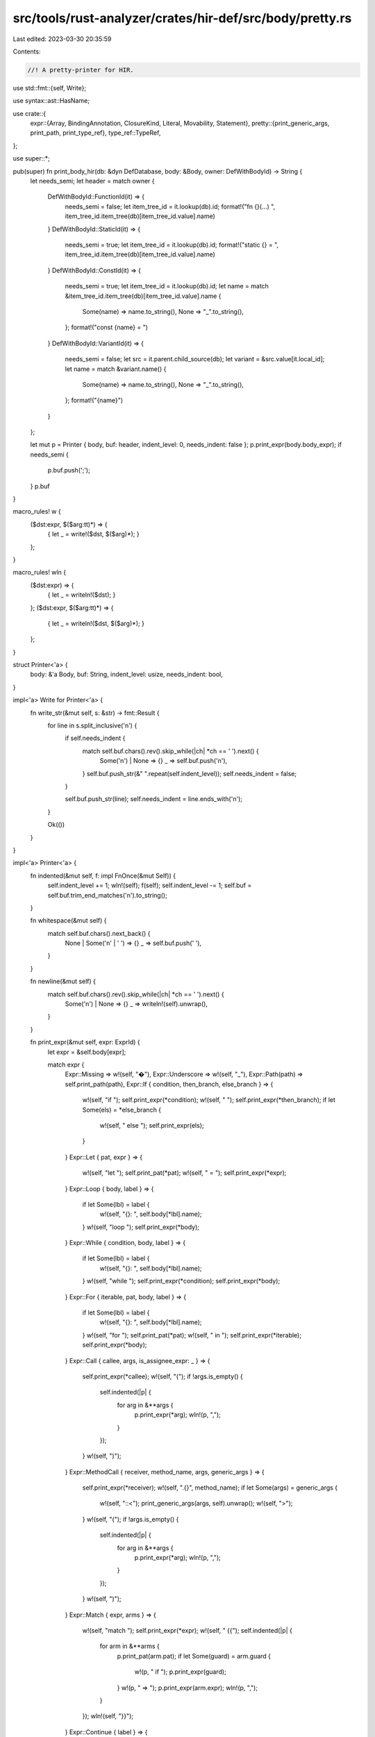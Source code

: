 src/tools/rust-analyzer/crates/hir-def/src/body/pretty.rs
=========================================================

Last edited: 2023-03-30 20:35:59

Contents:

.. code-block:: rs

    //! A pretty-printer for HIR.

use std::fmt::{self, Write};

use syntax::ast::HasName;

use crate::{
    expr::{Array, BindingAnnotation, ClosureKind, Literal, Movability, Statement},
    pretty::{print_generic_args, print_path, print_type_ref},
    type_ref::TypeRef,
};

use super::*;

pub(super) fn print_body_hir(db: &dyn DefDatabase, body: &Body, owner: DefWithBodyId) -> String {
    let needs_semi;
    let header = match owner {
        DefWithBodyId::FunctionId(it) => {
            needs_semi = false;
            let item_tree_id = it.lookup(db).id;
            format!("fn {}(…) ", item_tree_id.item_tree(db)[item_tree_id.value].name)
        }
        DefWithBodyId::StaticId(it) => {
            needs_semi = true;
            let item_tree_id = it.lookup(db).id;
            format!("static {} = ", item_tree_id.item_tree(db)[item_tree_id.value].name)
        }
        DefWithBodyId::ConstId(it) => {
            needs_semi = true;
            let item_tree_id = it.lookup(db).id;
            let name = match &item_tree_id.item_tree(db)[item_tree_id.value].name {
                Some(name) => name.to_string(),
                None => "_".to_string(),
            };
            format!("const {name} = ")
        }
        DefWithBodyId::VariantId(it) => {
            needs_semi = false;
            let src = it.parent.child_source(db);
            let variant = &src.value[it.local_id];
            let name = match &variant.name() {
                Some(name) => name.to_string(),
                None => "_".to_string(),
            };
            format!("{name}")
        }
    };

    let mut p = Printer { body, buf: header, indent_level: 0, needs_indent: false };
    p.print_expr(body.body_expr);
    if needs_semi {
        p.buf.push(';');
    }
    p.buf
}

macro_rules! w {
    ($dst:expr, $($arg:tt)*) => {
        { let _ = write!($dst, $($arg)*); }
    };
}

macro_rules! wln {
    ($dst:expr) => {
        { let _ = writeln!($dst); }
    };
    ($dst:expr, $($arg:tt)*) => {
        { let _ = writeln!($dst, $($arg)*); }
    };
}

struct Printer<'a> {
    body: &'a Body,
    buf: String,
    indent_level: usize,
    needs_indent: bool,
}

impl<'a> Write for Printer<'a> {
    fn write_str(&mut self, s: &str) -> fmt::Result {
        for line in s.split_inclusive('\n') {
            if self.needs_indent {
                match self.buf.chars().rev().skip_while(|ch| *ch == ' ').next() {
                    Some('\n') | None => {}
                    _ => self.buf.push('\n'),
                }
                self.buf.push_str(&"    ".repeat(self.indent_level));
                self.needs_indent = false;
            }

            self.buf.push_str(line);
            self.needs_indent = line.ends_with('\n');
        }

        Ok(())
    }
}

impl<'a> Printer<'a> {
    fn indented(&mut self, f: impl FnOnce(&mut Self)) {
        self.indent_level += 1;
        wln!(self);
        f(self);
        self.indent_level -= 1;
        self.buf = self.buf.trim_end_matches('\n').to_string();
    }

    fn whitespace(&mut self) {
        match self.buf.chars().next_back() {
            None | Some('\n' | ' ') => {}
            _ => self.buf.push(' '),
        }
    }

    fn newline(&mut self) {
        match self.buf.chars().rev().skip_while(|ch| *ch == ' ').next() {
            Some('\n') | None => {}
            _ => writeln!(self).unwrap(),
        }
    }

    fn print_expr(&mut self, expr: ExprId) {
        let expr = &self.body[expr];

        match expr {
            Expr::Missing => w!(self, "�"),
            Expr::Underscore => w!(self, "_"),
            Expr::Path(path) => self.print_path(path),
            Expr::If { condition, then_branch, else_branch } => {
                w!(self, "if ");
                self.print_expr(*condition);
                w!(self, " ");
                self.print_expr(*then_branch);
                if let Some(els) = *else_branch {
                    w!(self, " else ");
                    self.print_expr(els);
                }
            }
            Expr::Let { pat, expr } => {
                w!(self, "let ");
                self.print_pat(*pat);
                w!(self, " = ");
                self.print_expr(*expr);
            }
            Expr::Loop { body, label } => {
                if let Some(lbl) = label {
                    w!(self, "{}: ", self.body[*lbl].name);
                }
                w!(self, "loop ");
                self.print_expr(*body);
            }
            Expr::While { condition, body, label } => {
                if let Some(lbl) = label {
                    w!(self, "{}: ", self.body[*lbl].name);
                }
                w!(self, "while ");
                self.print_expr(*condition);
                self.print_expr(*body);
            }
            Expr::For { iterable, pat, body, label } => {
                if let Some(lbl) = label {
                    w!(self, "{}: ", self.body[*lbl].name);
                }
                w!(self, "for ");
                self.print_pat(*pat);
                w!(self, " in ");
                self.print_expr(*iterable);
                self.print_expr(*body);
            }
            Expr::Call { callee, args, is_assignee_expr: _ } => {
                self.print_expr(*callee);
                w!(self, "(");
                if !args.is_empty() {
                    self.indented(|p| {
                        for arg in &**args {
                            p.print_expr(*arg);
                            wln!(p, ",");
                        }
                    });
                }
                w!(self, ")");
            }
            Expr::MethodCall { receiver, method_name, args, generic_args } => {
                self.print_expr(*receiver);
                w!(self, ".{}", method_name);
                if let Some(args) = generic_args {
                    w!(self, "::<");
                    print_generic_args(args, self).unwrap();
                    w!(self, ">");
                }
                w!(self, "(");
                if !args.is_empty() {
                    self.indented(|p| {
                        for arg in &**args {
                            p.print_expr(*arg);
                            wln!(p, ",");
                        }
                    });
                }
                w!(self, ")");
            }
            Expr::Match { expr, arms } => {
                w!(self, "match ");
                self.print_expr(*expr);
                w!(self, " {{");
                self.indented(|p| {
                    for arm in &**arms {
                        p.print_pat(arm.pat);
                        if let Some(guard) = arm.guard {
                            w!(p, " if ");
                            p.print_expr(guard);
                        }
                        w!(p, " => ");
                        p.print_expr(arm.expr);
                        wln!(p, ",");
                    }
                });
                wln!(self, "}}");
            }
            Expr::Continue { label } => {
                w!(self, "continue");
                if let Some(label) = label {
                    w!(self, " {}", label);
                }
            }
            Expr::Break { expr, label } => {
                w!(self, "break");
                if let Some(label) = label {
                    w!(self, " {}", label);
                }
                if let Some(expr) = expr {
                    self.whitespace();
                    self.print_expr(*expr);
                }
            }
            Expr::Return { expr } => {
                w!(self, "return");
                if let Some(expr) = expr {
                    self.whitespace();
                    self.print_expr(*expr);
                }
            }
            Expr::Yield { expr } => {
                w!(self, "yield");
                if let Some(expr) = expr {
                    self.whitespace();
                    self.print_expr(*expr);
                }
            }
            Expr::Yeet { expr } => {
                w!(self, "do");
                self.whitespace();
                w!(self, "yeet");
                if let Some(expr) = expr {
                    self.whitespace();
                    self.print_expr(*expr);
                }
            }
            Expr::RecordLit { path, fields, spread, ellipsis, is_assignee_expr: _ } => {
                match path {
                    Some(path) => self.print_path(path),
                    None => w!(self, "�"),
                }

                w!(self, "{{");
                self.indented(|p| {
                    for field in &**fields {
                        w!(p, "{}: ", field.name);
                        p.print_expr(field.expr);
                        wln!(p, ",");
                    }
                    if let Some(spread) = spread {
                        w!(p, "..");
                        p.print_expr(*spread);
                        wln!(p);
                    }
                    if *ellipsis {
                        wln!(p, "..");
                    }
                });
                w!(self, "}}");
            }
            Expr::Field { expr, name } => {
                self.print_expr(*expr);
                w!(self, ".{}", name);
            }
            Expr::Await { expr } => {
                self.print_expr(*expr);
                w!(self, ".await");
            }
            Expr::Try { expr } => {
                self.print_expr(*expr);
                w!(self, "?");
            }
            Expr::TryBlock { body } => {
                w!(self, "try ");
                self.print_expr(*body);
            }
            Expr::Async { body } => {
                w!(self, "async ");
                self.print_expr(*body);
            }
            Expr::Const { body } => {
                w!(self, "const ");
                self.print_expr(*body);
            }
            Expr::Cast { expr, type_ref } => {
                self.print_expr(*expr);
                w!(self, " as ");
                self.print_type_ref(type_ref);
            }
            Expr::Ref { expr, rawness, mutability } => {
                w!(self, "&");
                if rawness.is_raw() {
                    w!(self, "raw ");
                }
                if mutability.is_mut() {
                    w!(self, "mut ");
                }
                self.print_expr(*expr);
            }
            Expr::Box { expr } => {
                w!(self, "box ");
                self.print_expr(*expr);
            }
            Expr::UnaryOp { expr, op } => {
                let op = match op {
                    ast::UnaryOp::Deref => "*",
                    ast::UnaryOp::Not => "!",
                    ast::UnaryOp::Neg => "-",
                };
                w!(self, "{}", op);
                self.print_expr(*expr);
            }
            Expr::BinaryOp { lhs, rhs, op } => {
                let (bra, ket) = match op {
                    None | Some(ast::BinaryOp::Assignment { .. }) => ("", ""),
                    _ => ("(", ")"),
                };
                w!(self, "{}", bra);
                self.print_expr(*lhs);
                w!(self, "{} ", ket);
                match op {
                    Some(op) => w!(self, "{}", op),
                    None => w!(self, "�"), // :)
                }
                w!(self, " {}", bra);
                self.print_expr(*rhs);
                w!(self, "{}", ket);
            }
            Expr::Range { lhs, rhs, range_type } => {
                if let Some(lhs) = lhs {
                    w!(self, "(");
                    self.print_expr(*lhs);
                    w!(self, ") ");
                }
                let range = match range_type {
                    ast::RangeOp::Exclusive => "..",
                    ast::RangeOp::Inclusive => "..=",
                };
                w!(self, "{}", range);
                if let Some(rhs) = rhs {
                    w!(self, "(");
                    self.print_expr(*rhs);
                    w!(self, ") ");
                }
            }
            Expr::Index { base, index } => {
                self.print_expr(*base);
                w!(self, "[");
                self.print_expr(*index);
                w!(self, "]");
            }
            Expr::Closure { args, arg_types, ret_type, body, closure_kind } => {
                if let ClosureKind::Generator(Movability::Static) = closure_kind {
                    w!(self, "static ");
                }
                w!(self, "|");
                for (i, (pat, ty)) in args.iter().zip(arg_types.iter()).enumerate() {
                    if i != 0 {
                        w!(self, ", ");
                    }
                    self.print_pat(*pat);
                    if let Some(ty) = ty {
                        w!(self, ": ");
                        self.print_type_ref(ty);
                    }
                }
                w!(self, "|");
                if let Some(ret_ty) = ret_type {
                    w!(self, " -> ");
                    self.print_type_ref(ret_ty);
                }
                self.whitespace();
                self.print_expr(*body);
            }
            Expr::Tuple { exprs, is_assignee_expr: _ } => {
                w!(self, "(");
                for expr in exprs.iter() {
                    self.print_expr(*expr);
                    w!(self, ", ");
                }
                w!(self, ")");
            }
            Expr::Unsafe { body } => {
                w!(self, "unsafe ");
                self.print_expr(*body);
            }
            Expr::Array(arr) => {
                w!(self, "[");
                if !matches!(arr, Array::ElementList { elements, .. } if elements.is_empty()) {
                    self.indented(|p| match arr {
                        Array::ElementList { elements, is_assignee_expr: _ } => {
                            for elem in elements.iter() {
                                p.print_expr(*elem);
                                w!(p, ", ");
                            }
                        }
                        Array::Repeat { initializer, repeat } => {
                            p.print_expr(*initializer);
                            w!(p, "; ");
                            p.print_expr(*repeat);
                        }
                    });
                    self.newline();
                }
                w!(self, "]");
            }
            Expr::Literal(lit) => self.print_literal(lit),
            Expr::Block { id: _, statements, tail, label } => {
                self.whitespace();
                if let Some(lbl) = label {
                    w!(self, "{}: ", self.body[*lbl].name);
                }
                w!(self, "{{");
                if !statements.is_empty() || tail.is_some() {
                    self.indented(|p| {
                        for stmt in &**statements {
                            p.print_stmt(stmt);
                        }
                        if let Some(tail) = tail {
                            p.print_expr(*tail);
                        }
                        p.newline();
                    });
                }
                w!(self, "}}");
            }
        }
    }

    fn print_pat(&mut self, pat: PatId) {
        let pat = &self.body[pat];

        match pat {
            Pat::Missing => w!(self, "�"),
            Pat::Wild => w!(self, "_"),
            Pat::Tuple { args, ellipsis } => {
                w!(self, "(");
                for (i, pat) in args.iter().enumerate() {
                    if i != 0 {
                        w!(self, ", ");
                    }
                    if *ellipsis == Some(i) {
                        w!(self, ".., ");
                    }
                    self.print_pat(*pat);
                }
                w!(self, ")");
            }
            Pat::Or(pats) => {
                for (i, pat) in pats.iter().enumerate() {
                    if i != 0 {
                        w!(self, " | ");
                    }
                    self.print_pat(*pat);
                }
            }
            Pat::Record { path, args, ellipsis } => {
                match path {
                    Some(path) => self.print_path(path),
                    None => w!(self, "�"),
                }

                w!(self, " {{");
                self.indented(|p| {
                    for arg in args.iter() {
                        w!(p, "{}: ", arg.name);
                        p.print_pat(arg.pat);
                        wln!(p, ",");
                    }
                    if *ellipsis {
                        wln!(p, "..");
                    }
                });
                w!(self, "}}");
            }
            Pat::Range { start, end } => {
                self.print_expr(*start);
                w!(self, "...");
                self.print_expr(*end);
            }
            Pat::Slice { prefix, slice, suffix } => {
                w!(self, "[");
                for pat in prefix.iter() {
                    self.print_pat(*pat);
                    w!(self, ", ");
                }
                if let Some(pat) = slice {
                    self.print_pat(*pat);
                    w!(self, ", ");
                }
                for pat in suffix.iter() {
                    self.print_pat(*pat);
                    w!(self, ", ");
                }
                w!(self, "]");
            }
            Pat::Path(path) => self.print_path(path),
            Pat::Lit(expr) => self.print_expr(*expr),
            Pat::Bind { mode, name, subpat } => {
                let mode = match mode {
                    BindingAnnotation::Unannotated => "",
                    BindingAnnotation::Mutable => "mut ",
                    BindingAnnotation::Ref => "ref ",
                    BindingAnnotation::RefMut => "ref mut ",
                };
                w!(self, "{}{}", mode, name);
                if let Some(pat) = subpat {
                    self.whitespace();
                    self.print_pat(*pat);
                }
            }
            Pat::TupleStruct { path, args, ellipsis } => {
                match path {
                    Some(path) => self.print_path(path),
                    None => w!(self, "�"),
                }
                w!(self, "(");
                for (i, arg) in args.iter().enumerate() {
                    if i != 0 {
                        w!(self, ", ");
                    }
                    if *ellipsis == Some(i) {
                        w!(self, ", ..");
                    }
                    self.print_pat(*arg);
                }
                w!(self, ")");
            }
            Pat::Ref { pat, mutability } => {
                w!(self, "&");
                if mutability.is_mut() {
                    w!(self, "mut ");
                }
                self.print_pat(*pat);
            }
            Pat::Box { inner } => {
                w!(self, "box ");
                self.print_pat(*inner);
            }
            Pat::ConstBlock(c) => {
                w!(self, "const ");
                self.print_expr(*c);
            }
        }
    }

    fn print_stmt(&mut self, stmt: &Statement) {
        match stmt {
            Statement::Let { pat, type_ref, initializer, else_branch } => {
                w!(self, "let ");
                self.print_pat(*pat);
                if let Some(ty) = type_ref {
                    w!(self, ": ");
                    self.print_type_ref(ty);
                }
                if let Some(init) = initializer {
                    w!(self, " = ");
                    self.print_expr(*init);
                }
                if let Some(els) = else_branch {
                    w!(self, " else ");
                    self.print_expr(*els);
                }
                wln!(self, ";");
            }
            Statement::Expr { expr, has_semi } => {
                self.print_expr(*expr);
                if *has_semi {
                    w!(self, ";");
                }
                wln!(self);
            }
        }
    }

    fn print_literal(&mut self, literal: &Literal) {
        match literal {
            Literal::String(it) => w!(self, "{:?}", it),
            Literal::ByteString(it) => w!(self, "\"{}\"", it.escape_ascii()),
            Literal::Char(it) => w!(self, "'{}'", it.escape_debug()),
            Literal::Bool(it) => w!(self, "{}", it),
            Literal::Int(i, suffix) => {
                w!(self, "{}", i);
                if let Some(suffix) = suffix {
                    w!(self, "{}", suffix);
                }
            }
            Literal::Uint(i, suffix) => {
                w!(self, "{}", i);
                if let Some(suffix) = suffix {
                    w!(self, "{}", suffix);
                }
            }
            Literal::Float(f, suffix) => {
                w!(self, "{}", f);
                if let Some(suffix) = suffix {
                    w!(self, "{}", suffix);
                }
            }
        }
    }

    fn print_type_ref(&mut self, ty: &TypeRef) {
        print_type_ref(ty, self).unwrap();
    }

    fn print_path(&mut self, path: &Path) {
        print_path(path, self).unwrap();
    }
}


